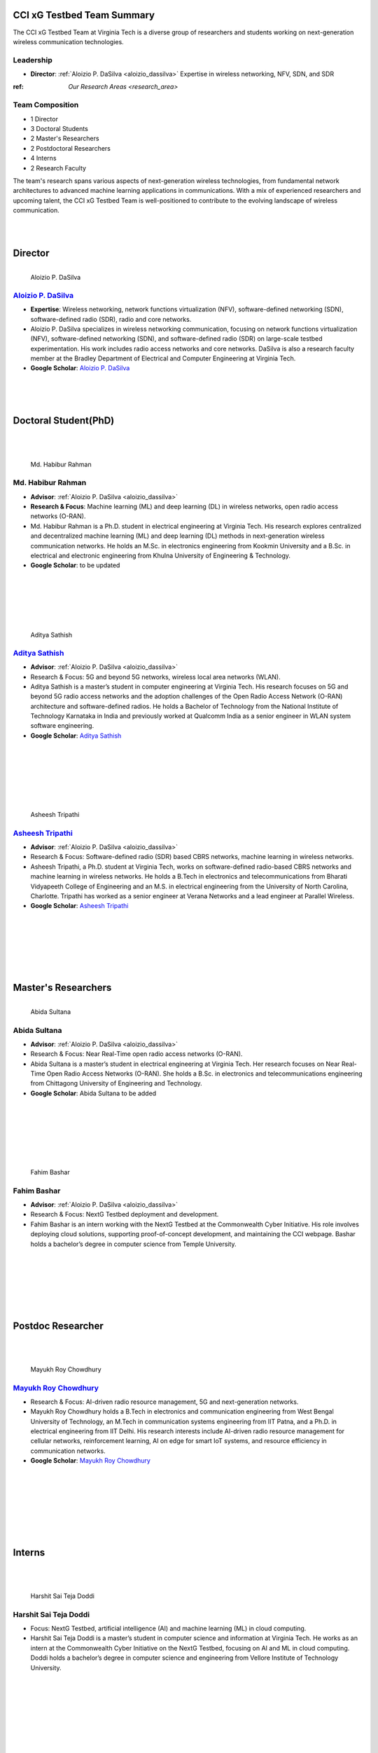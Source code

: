 CCI xG Testbed Team Summary
===========================

The CCI xG Testbed Team at Virginia Tech is a diverse group of researchers and students working on next-generation wireless communication technologies.

Leadership
----------
- **Director**: :ref:`Aloizio P. DaSilva <aloizio_dassilva>`
  Expertise in wireless networking, NFV, SDN, and SDR

:ref: `Our Research Areas <research_area>`

Team Composition
----------------
- 1 Director
- 3 Doctoral Students
- 2 Master's Researchers
- 2 Postdoctoral Researchers
- 4 Interns
- 2 Research Faculty

The team's research spans various aspects of next-generation wireless technologies, from fundamental network architectures to advanced machine learning applications in communications. With a mix of experienced researchers and upcoming talent, the CCI xG Testbed Team is well-positioned to contribute to the evolving landscape of wireless communication.

|
|

Director
========
.. _`aloizio_dassilva`:

.. figure:: _static/aloizio.jpg
   :alt: Aloizio P. DaSilva
   :align: left
   :width: 200px

   Aloizio P. DaSilva

`Aloizio P. DaSilva <https://cyberinitiative.org/research/researcher-directory/silva-aloizio-pereira-da.html>`_
---------------------------------------------------------------------------------------------------------------

- **Expertise**: Wireless networking, network functions virtualization (NFV), software-defined networking (SDN), software-defined radio (SDR), radio and core networks.
- Aloizio P. DaSilva specializes in wireless networking communication, focusing on network functions virtualization (NFV), software-defined networking (SDN), and software-defined radio (SDR) on large-scale testbed experimentation. His work includes radio access networks and core networks. DaSilva is also a research faculty member at the Bradley Department of Electrical and Computer Engineering at Virginia Tech.

- **Google Scholar**: `Aloizio P. DaSilva <https://scholar.google.com/citations?user=Q62LeewAAAAJ&hl=fr>`_

.. clear::


|
|
|

**Doctoral Student(PhD)**
================================
|
|

.. figure:: _static/habibur_rahman.jpg
   :alt: Md. Habibur Rahman
   :align: left
   :width: 200px

   Md. Habibur Rahman

**Md. Habibur Rahman**
-----------------------
- **Advisor**: :ref:`Aloizio P. DaSilva <aloizio_dassilva>`
- **Research & Focus**: Machine learning (ML) and deep learning (DL) in wireless networks, open radio access networks (O-RAN).
- Md. Habibur Rahman is a Ph.D. student in electrical engineering at Virginia Tech. His research explores centralized and decentralized machine learning (ML) and deep learning (DL) methods in next-generation wireless communication networks. He holds an M.Sc. in electronics engineering from Kookmin University and a B.Sc. in electrical and electronic engineering from Khulna University of Engineering & Technology.
- **Google Scholar**: to be updated
|
|
|
|
|


.. figure:: _static/aditya.jpg
   :alt: Aditya Sathish
   :align: left
   :width: 200px

   Aditya Sathish

`Aditya Sathish <https://scholar.google.com/citations?user=_DI_jTsAAAAJ&hl=en>`_
------------------
- **Advisor**: :ref:`Aloizio P. DaSilva <aloizio_dassilva>`
- Research & Focus: 5G and beyond 5G networks, wireless local area networks (WLAN).
- Aditya Sathish is a master’s student in computer engineering at Virginia Tech. His research focuses on 5G and beyond 5G radio access networks and the adoption challenges of the Open Radio Access Network (O-RAN) architecture and software-defined radios. He holds a Bachelor of Technology from the National Institute of Technology Karnataka in India and previously worked at Qualcomm India as a senior engineer in WLAN system software engineering.
- **Google Scholar**: `Aditya Sathish <https://scholar.google.com/citations?user=_DI_jTsAAAAJ&hl=en>`_

|
|
|
|
|
|



.. figure:: _static/asheesh.jpg
   :alt: Asheesh Tripathi
   :align: left
   :width: 200px

   Asheesh Tripathi

`Asheesh Tripathi <https://scholar.google.com/citations?user=fcRTl7kAAAAJ&hl=en>`_
--------------------------------------------------------------------------------
- **Advisor**: :ref:`Aloizio P. DaSilva <aloizio_dassilva>`
- Research & Focus: Software-defined radio (SDR) based CBRS networks, machine learning in wireless networks.
- Asheesh Tripathi, a Ph.D. student at Virginia Tech, works on software-defined radio-based CBRS networks and machine learning in wireless networks. He holds a B.Tech in electronics and telecommunications from Bharati Vidyapeeth College of Engineering and an M.S. in electrical engineering from the University of North Carolina, Charlotte. Tripathi has worked as a senior engineer at Verana Networks and a lead engineer at Parallel Wireless.
- **Google Scholar**: `Asheesh Tripathi <https://scholar.google.com/citations?user=fcRTl7kAAAAJ&hl=en>`_

|
|
|
|
|
|


Master's Researchers
===================

.. figure:: _static/abida.jpg
   :alt: Abida Sultana
   :align: left
   :width: 200px

   Abida Sultana

**Abida Sultana**
------------------
- **Advisor**: :ref:`Aloizio P. DaSilva <aloizio_dassilva>`
- Research & Focus: Near Real-Time open radio access networks (O-RAN).
- Abida Sultana is a master’s student in electrical engineering at Virginia Tech. Her research focuses on Near Real-Time Open Radio Access Networks (O-RAN). She holds a B.Sc. in electronics and telecommunications engineering from Chittagong University of Engineering and Technology.
- **Google Scholar**: Abida Sultana to be added

|
|
|
|
|
|

.. figure:: _static/fahim-bashar-testbed-team.jpg
   :alt: Rohit Kumar
   :align: left
   :width: 200px

   Fahim Bashar
**Fahim Bashar**
----------------
- **Advisor**: :ref:`Aloizio P. DaSilva <aloizio_dassilva>`
- Research & Focus: NextG Testbed deployment and development.
- Fahim Bashar is an intern working with the NextG Testbed at the Commonwealth Cyber Initiative. His role involves deploying cloud solutions, supporting proof-of-concept development, and maintaining the CCI webpage. Bashar holds a bachelor’s degree in computer science from Temple University.

|
|
|
|
|
|

Postdoc Researcher
===================
|
|

.. figure:: _static/mayukh.jpg
   :alt: Mayukh Roy Chowdhury
   :align: left
   :width: 200px

   Mayukh Roy Chowdhury
`Mayukh Roy Chowdhury <https://scholar.google.com/citations?user=sr3_Ct4AAAAJ&hl=en>`_
---------------------------------------------------------------------------------------

- Research & Focus: AI-driven radio resource management, 5G and next-generation networks.
- Mayukh Roy Chowdhury holds a B.Tech in electronics and communication engineering from West Bengal University of Technology, an M.Tech in communication systems engineering from IIT Patna, and a Ph.D. in electrical engineering from IIT Delhi. His research interests include AI-driven radio resource management for cellular networks, reinforcement learning, AI on edge for smart IoT systems, and resource efficiency in communication networks.
- **Google Scholar**: `Mayukh Roy Chowdhury <https://sites.google.com/view/mayukh-roy-chowdhury/>`_
|
|
|
|
|
|
|


**Interns**
===========
|
|

.. figure:: _static/harshit_sai_teja.jpg
   :alt: Harshit Sai Teja Doddi
   :align: left
   :width: 200px

   Harshit Sai Teja Doddi

**Harshit Sai Teja Doddi**
--------------------------

- Focus: NextG Testbed, artificial intelligence (AI) and machine learning (ML) in cloud computing.
- Harshit Sai Teja Doddi is a master’s student in computer science and information at Virginia Tech. He works as an intern at the Commonwealth Cyber Initiative on the NextG Testbed, focusing on AI and ML in cloud computing. Doddi holds a bachelor’s degree in computer science and engineering from Vellore Institute of Technology University.

|
|
|
|
|
|
|



**Kshitij Narvekar**
----------------

- Research & Focus: Artificial intelligence and machine learning in cloud platforms.
- Kshitij Narvekar is a master's student in Computer Science at Virginia Tech and a research intern at the Commonwealth Cyber Initiative (CCI). He has experience in cloud engineering and healthcare technology from his work at Blazeclan Technologies. Kshitij holds multiple AWS certifications and applies his technical expertise to research projects integrating AI and ML in cloud environments.
|
|
|
|
|
|


.. .. figure:: _static/Abhi.jpg
..    :alt: Rohit Kumar
..    :align: left
..    :width: 200px

   Rajat Nagar
**Rajat Nagar**
----------------


- Research & Focus: NextG Testbed deployment and development.
- Rajat Nagar is an intern working with the NextG Testbed at the Commonwealth Cyber Initiative. His role involves deploying cloud solutions, supporting proof-of-concept development, and maintaining the CCI webpage.
|
|
|
|
|
|
.. figure:: _static/sanjna.png
   :alt: Harshit Sai Teja Doddi
   :align: left
   :width: 200px

   Sanjna Kumari

**Sanjna Kumari**
--------------------------

- Focus: NextG Testbed, Cloud Computing, Open radio access networks (O-RAN).
- Sanjna Kumari is a master’s student in Computer Science at Virginia Tech. She holds a B.Eng in computer systems from NED University of Engineering and Technology.  Kumari works as a research intern at the Commonwealth Cyber Initiative on the NextG Testbed, focusing on Cloud computing and Non Real-Time RIC Open Radio Access Networks (O-RAN). 
- Kumari has experience in Software engineering and fintech technology from her work at TPS Worldwide.

|
|
|
|



**Research Faculty**
=====================
|
|

.. figure:: _static/jacek-kibilda-cci-researcher.jpg
   :alt: Jacek Kibilda
   :align: left
   :width: 200px

   Jacek Kibilda

`Jacek Kibilda <https://jacekkibilda.wordpress.com/>`_
------------------------------------------------------

- Research & Focus: Modeling and technology design for next-generation mobile networks.
- Jacek Kibilda is a Research Associate Professor with the Commonwealth Cyber Initiative and the Bradley Department of Electrical and Computer Engineering at Virginia Tech. His research focuses on modeling and technology design for next-generation mobile networks using stochastic geometry, AI, optimization, and computer modeling.
- **Google Scholar**: `Jacek Kibilda <https://scholar.google.com/citations?user=obwKxOoAAAAJ&hl=en&oi=ao>`_
|
|
|
|
|
|



.. figure:: _static/joao-santos-cci-researcher.jpg
   :alt: Joao Santos
   :align: left
   :width: 200px

   Joao Santos
`Joao Santos <https://cyberinitiative.org/research/researcher-directory/santos-joao.html>`_
--------------------------------------------------------------------------------------------

- Research & Focus: 5G Testbed and AI Assurance, software-defined radio (SDR) systems, software-defined networking (SDN) integration.
- Joao Santos is a 5G Testbed and AI Assurance Researcher with the Commonwealth Cyber Initiative at Virginia Tech. His work includes developing software-defined radio systems, implementing radio virtualization mechanisms, and integrating SDR with SDN for programmable end-to-end communication networks.
- **Google Scholar**: `Joao Santos <https://scholar.google.com/citations?user=N4C64eQAAAAJ&hl=demo>`_
|
|
|
|
|
|


Alumni and Former Students
==========================

.. figure:: _static/souradeep.jpg
   :alt: Souradeep Deb
   :align: left
   :width: 200px

   `Souradeep Deb <https://scholar.google.com/citations?user=4hCPcvoAAAAJ&hl=en>`_

.. figure:: _static/jaswanth_sai_reddy.jpg
   :alt: Jaswanth Sai Reddy
   :align: left
   :width: 200px

   Jaswanth Sai Reddy

|
|
|
|
|
|
|
|
|

For more information, visit the `CCI xG Testbed Team page <https://ccixgtestbed.org/cci-xg-testbed-team.html>`_.
